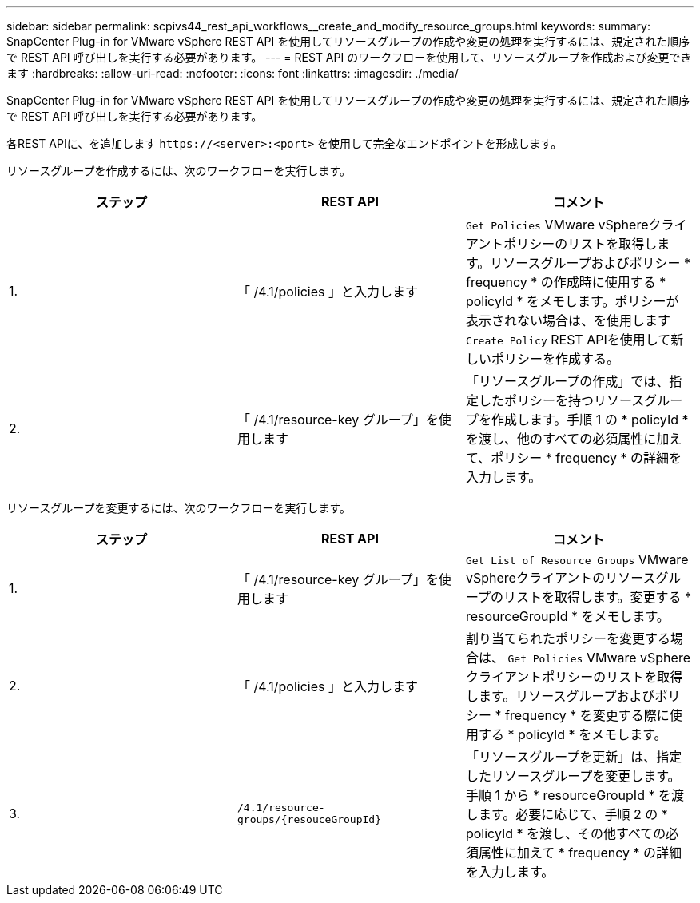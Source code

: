 ---
sidebar: sidebar 
permalink: scpivs44_rest_api_workflows__create_and_modify_resource_groups.html 
keywords:  
summary: SnapCenter Plug-in for VMware vSphere REST API を使用してリソースグループの作成や変更の処理を実行するには、規定された順序で REST API 呼び出しを実行する必要があります。 
---
= REST API のワークフローを使用して、リソースグループを作成および変更できます
:hardbreaks:
:allow-uri-read: 
:nofooter: 
:icons: font
:linkattrs: 
:imagesdir: ./media/


[role="lead"]
SnapCenter Plug-in for VMware vSphere REST API を使用してリソースグループの作成や変更の処理を実行するには、規定された順序で REST API 呼び出しを実行する必要があります。

各REST APIに、を追加します `\https://<server>:<port>` を使用して完全なエンドポイントを形成します。

リソースグループを作成するには、次のワークフローを実行します。

|===
| ステップ | REST API | コメント 


| 1. | 「 /4.1/policies 」と入力します | `Get Policies` VMware vSphereクライアントポリシーのリストを取得します。リソースグループおよびポリシー * frequency * の作成時に使用する * policyId * をメモします。ポリシーが表示されない場合は、を使用します `Create Policy` REST APIを使用して新しいポリシーを作成する。 


| 2. | 「 /4.1/resource-key グループ」を使用します | 「リソースグループの作成」では、指定したポリシーを持つリソースグループを作成します。手順 1 の * policyId * を渡し、他のすべての必須属性に加えて、ポリシー * frequency * の詳細を入力します。 
|===
リソースグループを変更するには、次のワークフローを実行します。

|===
| ステップ | REST API | コメント 


| 1. | 「 /4.1/resource-key グループ」を使用します | `Get List of Resource Groups` VMware vSphereクライアントのリソースグループのリストを取得します。変更する * resourceGroupId * をメモします。 


| 2. | 「 /4.1/policies 」と入力します | 割り当てられたポリシーを変更する場合は、 `Get Policies` VMware vSphereクライアントポリシーのリストを取得します。リソースグループおよびポリシー * frequency * を変更する際に使用する * policyId * をメモします。 


| 3. | `/4.1/resource-groups/{resouceGroupId}` | 「リソースグループを更新」は、指定したリソースグループを変更します。手順 1 から * resourceGroupId * を渡します。必要に応じて、手順 2 の * policyId * を渡し、その他すべての必須属性に加えて * frequency * の詳細を入力します。 
|===